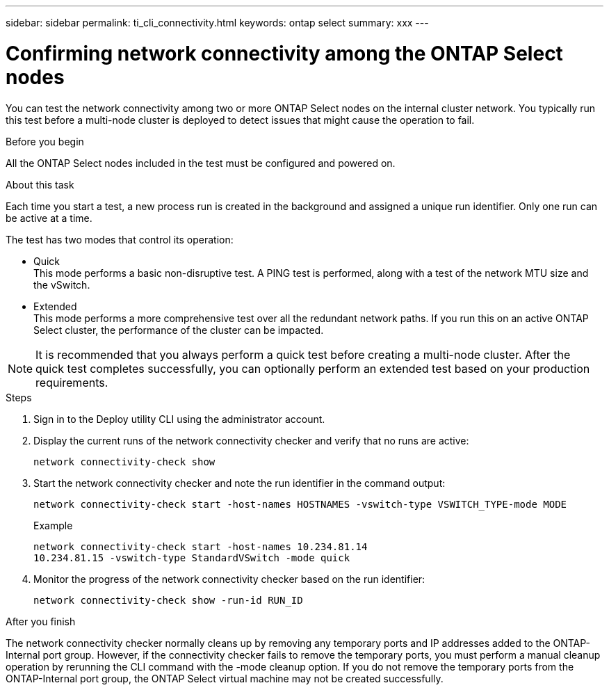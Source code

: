 ---
sidebar: sidebar
permalink: ti_cli_connectivity.html
keywords: ontap select
summary: xxx
---

= Confirming network connectivity among the ONTAP Select nodes
:hardbreaks:
:nofooter:
:icons: font
:linkattrs:
:imagesdir: ./media/

[.lead]
You can test the network connectivity among two or more ONTAP Select nodes on the internal cluster network. You typically run this test before a multi-node cluster is deployed to detect issues that might cause the operation to fail.

.Before you begin

All the ONTAP Select nodes included in the test must be configured and powered on.

.About this task

Each time you start a test, a new process run is created in the background and assigned a unique run identifier. Only one run can be active at a time.

The test has two modes that control its operation:

* Quick
This mode performs a basic non-disruptive test. A PING test is performed, along with a test of the network MTU size and the vSwitch.
* Extended
This mode performs a more comprehensive test over all the redundant network paths. If you run this on an active ONTAP Select cluster, the performance of the cluster can be impacted.

[NOTE]
It is recommended that you always perform a quick test before creating a multi-node cluster. After the quick test completes successfully, you can optionally perform an extended test based on your production requirements.

.Steps

. Sign in to the Deploy utility CLI using the administrator account.

. Display the current runs of the network connectivity checker and verify that no runs are active:
+
`network connectivity-check show`

. Start the network connectivity checker and note the run identifier in the command output:
+
`network connectivity-check start -host-names HOSTNAMES -vswitch-type VSWITCH_TYPE-mode MODE`
+
Example
+
----
network connectivity-check start -host-names 10.234.81.14
10.234.81.15 -vswitch-type StandardVSwitch -mode quick
----

. Monitor the progress of the network connectivity checker based on the run identifier:
+
`network connectivity-check show -run-id RUN_ID`

.After you finish

The network connectivity checker normally cleans up by removing any temporary ports and IP addresses added to the ONTAP-Internal port group. However, if the connectivity checker fails to remove the temporary ports, you must perform a manual cleanup operation by rerunning the CLI command with the -mode cleanup option. If you do not remove the temporary ports from the ONTAP-Internal port group, the ONTAP Select virtual machine may not be created successfully.
